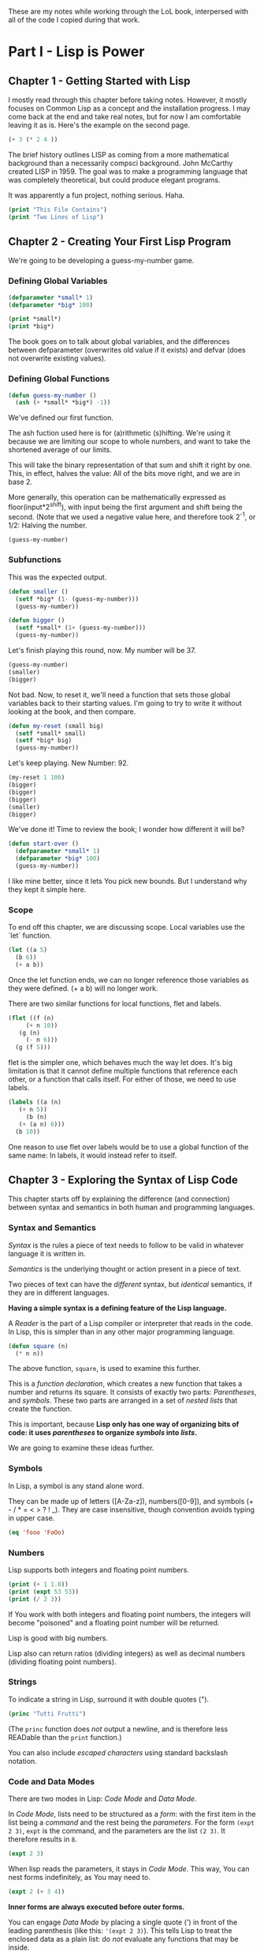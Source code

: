 #+PROPERTY: header-args :results replace verbatim value
These are my notes while working through the LoL book, interpersed
with all of the code I copied during that work.

* Part I - Lisp is Power
** Chapter 1 - Getting Started with Lisp
   I mostly read through this chapter before taking notes. However, it
   mostly focuses on Common Lisp as a concept and the installation
   progress. I may come back at the end and take real notes, but for
   now I am comfortable leaving it as is.
   Here's the example on the second page.

   #+begin_src lisp
     (+ 3 (* 2 4 ))
   #+end_src

   The brief history outlines LISP as coming from a more mathematical
   background than a necessarily compsci background. John McCarthy
   created LISP in 1959. The goal was to make a programming language
   that was completely theoretical, but could produce elegant programs.

   It was apparently a fun project, nothing serious. Haha.


   #+begin_src lisp :results output
     (print "This File Contains")
     (print "Two Lines of Lisp")
   #+end_src
** Chapter 2 - Creating Your First Lisp Program
   We're going to be developing a guess-my-number game.
*** Defining Global Variables
   #+begin_src lisp 
     (defparameter *small* 1)
     (defparameter *big* 100)
   #+end_src
   #+begin_src lisp :results output
     (print *small*)
     (print *big*)
   #+end_src

   The book goes on to talk about global variables, and the differences
   between defparameter (overwrites old value if it exists) and defvar
   (does not overwrite existing values).
*** Defining Global Functions
   #+begin_src lisp
     (defun guess-my-number ()
       (ash (+ *small* *big*) -1))
   #+end_src

   We've defined our first function.

   The ash fuction used here is for (a)rithmetic (s)hifting. We're
   using it because we are limiting our scope to whole numbers, and
   want to take the shortened average of our limits.

   This will take the binary representation of that sum and shift it
   right by one. This, in effect, halves the value: All of the bits
   move right, and we are in base 2.

   More generally, this operation can be mathematically expressed as
   floor(input*2^shift), with input being the first argument and shift
   being the second. (Note that we used a negative value here, and
   therefore took 2^-1, or 1/2: Halving the number.


   #+begin_src lisp
     (guess-my-number)
   #+end_src
*** Subfunctions
   This was the expected output.

   #+begin_src lisp
     (defun smaller ()
       (setf *big* (1- (guess-my-number)))
       (guess-my-number))
    
     (defun bigger ()
       (setf *small* (1+ (guess-my-number)))
       (guess-my-number))
   #+end_src

   Let's finish playing this round, now. My number will be 37.

   #+begin_src lisp
     (guess-my-number)
     (smaller)
     (bigger)
   #+end_src

   Not bad. Now, to reset it, we'll need a function that sets those
   global variables back to their starting values. I'm going to try to
   write it without looking at the book, and then compare.

   #+begin_src lisp
     (defun my-reset (small big)
       (setf *small* small)
       (setf *big* big)
       (guess-my-number))
   #+end_src

   Let's keep playing. New Number: 92.

   #+begin_src lisp
     (my-reset 1 100)
     (bigger)
     (bigger)
     (bigger)
     (smaller)
     (bigger)
    
   #+end_src

   We've done it! Time to review the book; I wonder how different it
   will be?

   #+begin_src lisp
     (defun start-over ()
       (defparameter *small* 1)
       (defparameter *big* 100)
       (guess-my-number))
   #+end_src

   I like mine better, since it lets You pick new bounds. But I
   understand why they kept it simple here.
*** Scope
   To end off this chapter, we are discussing scope. Local variables
   use the `let` function.

   #+begin_src lisp
     (let ((a 5)
	   (b 6))
       (+ a b))
   #+end_src

   Once the let function ends, we can no longer reference those
   variables as they were defined. (+ a b) will no longer work.

   There are two similar functions for local functions, flet and
   labels.
  
   #+begin_src lisp
     (flet ((f (n)
	      (+ n 10))
	    (g (n)
	      (- n 6)))
       (g (f 5)))
    
   #+end_src

   flet is the simpler one, which behaves much the way let does. It's
   big limitation is that it cannot define multiple functions that
   reference each other, or a function that calls itself. For either of
   those, we need to use labels.

   #+begin_src lisp
     (labels ((a (n)
		(+ n 5))
	      (b (n)
		(+ (a n) 6)))
       (b 10))
   #+end_src

   One reason to use flet over labels would be to use a global function
   of the same name: In labels, it would instead refer to itself.
** Chapter 3 - Exploring the Syntax of Lisp Code
   This chapter starts off by explaining the difference (and
   connection) between syntax and semantics in both human and
   programming languages.
*** Syntax and Semantics
   /Syntax/ is the rules a piece of text needs to follow to be valid in
   whatever language it is written in.

   /Semantics/ is the underlying thought or action present in a piece
   of text.

   Two pieces of text can have the /different/ syntax, but /identical/
   semantics, if they are in different languages.
  
   *Having a simple syntax is a defining feature of the Lisp language.*

   A /Reader/ is the part of a Lisp compiler or interpreter that reads
   in the code. In Lisp, this is simpler than in any other major
   programming language.

   #+begin_src lisp
     (defun square (n)
       (* n n))
   #+end_src

   The above function, =square=, is used to examine this further.

   This is a /function declaration/, which creates a new function that
   takes a number and returns its square. It consists of exactly two
   parts: /Parentheses/, and /symbols/. These two parts are arranged in
   a set of /nested lists/ that create the function.

   This is important, because *Lisp only has one way of organizing bits
   of code: it uses /parentheses/ to organize /symbols/ into /lists/.*

   We are going to examine these ideas further.
*** Symbols

    In Lisp, a symbol is any stand alone word.

    They can be made up of letters ([A-Za-z]), numbers([0-9]), and
    symbols (+ - / * = < > ? ! _). They are case insensitive, though
    convention avoids typing in upper case.

    #+begin_src lisp
      (eq 'fooo 'FoOo)
    #+end_src
   
*** Numbers
   
    Lisp supports both integers and floating point numbers.

    #+begin_src lisp :results output
      (print (+ 1 1.0))
      (print (expt 53 53))
      (print (/ 2 3))
    #+end_src

    If You work with both integers and floating point numbers, the
    integers will become "poisoned" and a floating point number will be
    returned.

    Lisp is good with big numbers.

    Lisp also can return ratios (dividing integers) as well as decimal
    numbers (dividing floating point numbers).

*** Strings

    To indicate a string in Lisp, surround it with double quotes (").


    #+begin_src lisp
      (princ "Tutti Frutti")
    #+end_src
   
    (The =princ= function does /not/ output a newline, and is therefore
    less READable than the =print= function.)
   
    You can also include /escaped characters/ using standard backslash
    notation.

*** Code and Data Modes

 There are two modes in Lisp: /Code Mode/ and /Data Mode/.

 In /Code Mode/, lists need to be structured as a /form/: with the
 first item in the list being a /command/ and the rest being the
 /parameters/. For the form =(expt 2 3)=, =expt= is the command, and
 the parameters are the list =(2 3)=. It therefore results in =8=.

 #+begin_src lisp
   (expt 2 3)
 #+end_src

 When lisp reads the parameters, it stays in /Code Mode/. This way, You
 can nest forms indefinitely, as You may need to.

 #+begin_src lisp
   (expt 2 (+ 3 4))
 #+end_src

 *Inner forms are always executed before outer forms.*

 You can engage /Data Mode/ by placing a single quote (') in front of
 the leading parenthesis (like this: ='(expt 2 3)=). This tells Lisp to
 treat the enclosed data as a plain list: do /not/ evaluate any
 functions that may be inside.

*** Cons Cells
 Lists hold the program together, but what is the mortar that ties the
 bricks of symbols into a list? Cons Cells.

 [ ][ ]
  V  V

 Think of a Cons cell as a pair of boxes that can point to other
 things. Cons cells can point to numbers, strings, lists, or other cons
 cells; they are the true building blocks of the language. Everything
 else is an abstraction built on top of them.

 In brief, a cons cell can be thought of as similar to a linked list
 item.

*** Cons Function

 There are three basic functions for interacting with lists in Lisp:
 =cons=, =car=, and =cdr=.

 =cons= is how You link items together. It can link any two
 symbols. The second item is usually a list.

 #+begin_src lisp
   (cons 'chicken 'pork)
 #+end_src

 It returns the Cons cell it creates, printing it in the dotted pair
 notation: =(CHICKEN . CAT)=.

 If the second item is =nil=, then the list is a one-symbol list like
 =(CHICKEN)=. This is really still a cons cell in the form of =(CHICKEN
 . nil)=, but =nil= is used to end lists in Lisp. It's a special use.

 The result is shown as a list because Lisp always goes out of its way
 to hide the Cons cells if it can. Since a Cons cell with =nil= at the
 end is a list, it shows the list.

 The /empty list/, =()= is synonymous with =nil=.

 This is incidently why the second item in a call to =cons= is usually
 a list: This, in effect, adds the first item to the front of the
 already-properly-constructed list.

 #+begin_src lisp :results value list
   (cons 'pork (cons 'beef (cons 'chicken ())))
 #+end_src

 In short: *A chain of cons cells and a list are the same thing in
 Lisp*.

*** Car and Cdr
 Lists are just long chains of two item cells.

 The =car= function returns the first thing, and the =cdr= function
 returns the last thing.

 There are extension functions up to four deep, that allow for pulling
 specific data out of a list.

 #+begin_src lisp
   (cadadr '((perl c cpp) (lisp clojure haskell) scheme)) 
 #+end_src

 In short, we've learned:

 - Parentheses are there to keep syntax down.
 - Lists are just groups of connected cons cells.
 - You can create lists using =cons=.
 - You can inspect parts of a list using =car= and =cdr=.


*** List
    Common Lisp has many functions built on top of the basic three
    (=cons=, =car=, and =cdr=).

    One convenient one is =list=. It does all of the work to build a
    list at once, as that is a common pattern.

    #+begin_src lisp
      (list 'pork 'beef 'chicken)
    #+end_src
*** Nested Lists
    Lists can contain other lists.

    The first two commands are equivalent to each of the last two
    commands, in that they all isolate the first nested list and then
    return a list consisting of the final two elements of the first
    list.
    #+begin_src lisp :results output
      (print (car '((peas carrots tomatoes) (pork beef chicken))))
      (print (cdr '(peas carrots tomatoes)))
      (print (cdr (car '((peas carrots tomatoes) (pork beef chicken)))))
      (print (cdar '((peas carrots tomatoes) (pork beef chicken))))
    #+end_src

    You can also create the initial list from above using /solely/
    =cons=, which is really what the above is doing behind the scenes.

    #+begin_src lisp
      (cons
       (cons 'peas
	     (cons 'carrots
		   (cons 'tomatoes
			 ())))
       (cons
	(cons 'pork
	      (cons 'beef
		    (cons 'chicken
			  ())))
	()))
    #+end_src

    Here are some c*r functions operating on the list: ='((peas carrots
    tomatoes) (pork beef chicken) duck)=. Note that these only go 4
    levels deep: Anything deeper than that will need to be written by
    hand.
    #+begin_src lisp :results output
      (print (cddr '((peas carrots tomatoes) (pork beef chicken) duck)))
      (print (caddr '((peas carrots tomatoes) (pork beef chicken) duck)))
      (print (cddar '((peas carrots tomatoes) (pork beef chicken) duck)))
      (print (cadadr '((peas carrots tomatoes) (pork beef chicken) duck)))
    #+end_src
*** What we've Learned
    We discussed basic Lisp syntax, including the benefits of
    parentheses, lists, and cons/car/cdr.
* Part II - Lisp is Symmetry
** Chapter 4 - Making Decisions with Conditions
   Now we're finally learning some flow control.
*** Symmetry of nil and ()
    *Lisp commands and data structures are imbued with symmetry in
    every conceivable way.*
*** Empty Equals False
    Lisp philosophy strongly emphasizes lists. Empty Lists are treated
    as a false value when evaluating a condition.

    #+begin_src lisp
      (if '()
	  'i-am-true
	  'i-am-false)
    #+end_src

    Any non-empty list will evaluate to true.

    #+begin_src lisp
      (if '(1)
	  'i-am-true
	  'i-am-false)
    #+end_src

    This allows us to process /recursion/ very easily, by taking items
    from the front of a list and sending the rest back to the function
    in the tail call.

    Here's a classic lisp function that returns the length of a list
    using the recursion process above.

    #+begin_src lisp
      (defun my-length (list)
	(if list
	    (1+ (my-length (cdr list)))
	    0))
      
      (my-length '(list with four symbols))
    #+end_src

    Lists in Lisp are recursive to begin with (conses of conses of
    conses) so consuming a list this way is a natural and efficient
    progression. However, calling Yourself recursively can sometime
    impact the speed of a fuction. There is a special kind of
    recursion to mitigate this problem that will be discussed in
    *Chapter 14*.
*** The Four Disguises of ()
    The empty list is not only /something/ that evaluates to
    false. =()= is the *only* false value in Common Lisp. *Any value
    not equivalent to an empty list will be considered a true value.*

    #+begin_src lisp :results output
      (print (eq '() nil))
      (print (eq '() ()))
      (print (eq '() 'nil))
    #+end_src

    ='()=, =()=, ='nil=, and =nil= are all equavalent, and all
    represent an empty list. =()= and =nil= are special forms, because
    they seem to violate the rules of Lisp syntax. However, they are
    all in the Common Lisp spec: ='()= is a basic, empty list. ='nil=
    exists due to the requirements of the Common Lisp spec to provide
    a common target for falsity. =nil= evaluates to itself, or rather
    ='nil=, which is treated as an empty list. =()= evaluates
    evaluates to ='nil= due to a requirement in the spec for =()= and
    =nil= to be treated the same.

    This is different from Scheme. In Scheme, empty lists are simply
    empty lists, and are not treated as values with falsity. However,
    in Common Lisp, they are.
*** The Conditionals: if and Beyond
    The standard =if= command exists in lisp.

    The format of the function is basically:

    (if <condition> <then statement> <else statement>)

    However, the else statement is optional. In the case of an omitted
    else statement being lead to, then nothing is executed and the
    value =nil= is returned.
    #+begin_src lisp :results output
      (if (= (+ 1 2) 3)
	  (print "yup")
	  (print "nope"))
      (if (= (+ 1 2) 4)
	  (print "yup")
	  (print "nope"))
      (if (= (+ 1 2) 3)
	  (print "yup"))
      (if (= (+ 1 2) 4)
	  (print "yup"))
    #+end_src

    As =nil= is equivalent to an empty list, it then becomes obvious
    that testing for an empty list is important. And, because an empty
    list is treated as =false=, it is trivial to test for one.

    #+begin_src lisp :results output
      (if '(1)
	  (print "Not Empty")
	  (print "Empty"))
      (if '()
	  (print "Not Empty")
	  (print "Empty"))
      (if (if (= (+ 1 2) 4)
	      (print "yup"))
	  (print "This won't happen.")
	  (print "The original value was nil."))
    #+end_src

    Usually, when a function is executed in lisp, all of the
    expressions after a function are evaluated before the function
    itself is. However, =if= doesn't follow that rule. This makes
    things like the following possible, which includes an illegal
    command (dividing by zero).

    #+begin_src lisp
      (if (oddp 5)
	  'odd-number
	  (/ 1 0))
    #+end_src

    Since only the chosen expression is evaluated, the =(/ 1 0)= else
    statement is never touched, and therefore does not cause an error.

    This rulebreaking behavior is possible because the =if= function
    is considered a /special form/, which gives it special privileges
    (like not preevaluating all of its arguments). *Conditional
    Statements in Lisp are Typically Special Forms.* Special forms are
    usually commands that are baked into a language.

    Note: /Macros,/ which we'll learn about in Chapter 16, are
    something like user-created special forms.

    The other important thing to note about =if= is that it is only
    capable of doing one thing, since only one expression (either
    =then= or =else=) is ever evaluated. It is impossible to do two
    things with a single =if=.

    This is considered a good thing in Functional Programming, though
    in other paradigms is a limitation that may be fairly prominent.

    Of course, there is a way around it. There's another special form,
    =progn=, that allows You to wedge in more commands to that single
    expression that gets evaluated. Per the definition in the
    [[http://clhs.lisp.se/Body/s_progn.htm][HyperSpec]], as each form is evaluated, all return values are
    ignored aside from the final form's. Per the [[https://www.gnu.org/software/emacs/manual/html_node/eintr/progn.html][Elisp Equivalent]], the
    preceding forms are evaluated primarily for their side effects
    (hence why functional programming may not make much use of
    =progn=.

    #+begin_src lisp :results output
      (defvar *number-was-odd* nil)
      (if (oddp 5)
	  (progn (setf *number-was-odd* t)
		 (print *number-was-odd*)
		 (print "odd number"))
	  'even-number)
    #+end_src
*** Beyond if: when and unless
    There are a number of commands that include an /implicit
    progn/. We'll look at two here, =when= and =unless=.

    With =when=, all enclosed expressions are evaluated /when/ the
    condition is true. With =unless=, all enclosed expressions are
    evaluated /unless/ the condition is true.

    The trade off with these two functions is they will only return
    =nil= and do nothing when the condition is the opposite of their
    expected state: That is, when =when= has a false condition and
    when =unless= has a true condition, nothing will happen and the
    statement will return =nil=.

    #+begin_src lisp :results output
      (when (oddp 5)
	(print "Yup")
	(print "5 is indeed Odd."))
      (unless (oddp 4)
	(print "Yup")
	(print "4 is not Odd."))
      (when (oddp 4)
	(print "Yup")
	(print "5 is indeed Odd."))
      (unless (oddp 5)
	(print "Yup")
	(print "4 is not Odd."))
    #+end_src

*** The Command that Does it All: cond
    If You don't want to compromise, and want the greatest degree of
    control over Your flow, =cond= does not have any
    trade-offs... Aside from its complexity.

    *The =cond= form is the classic way to do branching in Lisp.*

    It allows implicit progns, can handle more than one branch, and
    can even evaluate multiple conditions.

    The body of a =cond= statement uses a layer of parentheses to
    separate its branches. The first expression in each parantesized
    part contains the conditional statement for making that branch
    active. The conditions are always checked from the top down, so
    *the first successful branch defines the behavior of a =cond=
    statement.*

    To define a base case, it is a common idiom to include =t= as the
    final conditional statement, so that if that branch is reached it
    is always executed.

    This reminds me a lot of a switch-case statement from C++. Or
    rather, how I wish the switch-case statement from C++ behaved.

    Here's an example, where the supplied person's name is compared to
    two defined names and a base case before the branch is
    chosen. Note that the branches can contain more than one
    expression, due to the implicit =progn=.
    #+begin_src lisp :results output
      (defvar *arch-enemy* nil)n
      (defun pudding-eater (person)
	(cond
	  (
	   (eq person 'henry)
	   (setf *arch-enemy* 'stupid-lisp-alien)
	   (print "Curse You Lisp alien - You ate my pudding!")
	   )
	  (
	   (eq person 'johnny)
	   (setf *arch-enemy* 'useless-old-johnny)
	   (print "I hope You choked on my Pudding, Johnny.")
	   )
	  (
	   t
	   (print "Why'd You eat my pudding, stranger?")
	   )))
      (pudding-eater 'johnny)
      (print *arch-enemy*)
      (pudding-eater 'george-clooney)
    #+end_src

*** Branching with case
    As I noted myself, the =cond= example reminded me of switch-case
    in C++. It is so commonly used to simply compare a single input to
    a variety of cases, that there is a special form for that specific
    use case: the =case= form.

    The benefits to using the =case= form are mostly to reduce the
    syntactic complexity in a program. There are also (depending on
    the implementation used) a variety of efficiency optimizations
    that may come with using =case= over =cond=.

    *Warning:* Because the =case= command uses =eq= internally to
     compare values, =case= is usually only used for branching on
     symbol values. It cannot be used to branch on string values,
     among other things. The next section goes over this in more
     detail.

     Below is the same program as in the =cond= section, but edited to
     use =case= instead.

     #+begin_src lisp :results output
      (defun pudding-eater-case (person)
	(case person
	  (
	   (henry)
	   (setf *arch-enemy* 'stupid-lisp-alien)
	   (print "Curse You Lisp alien - You ate my pudding!")
	   )
	  (
	   'johnny
	   (setf *arch-enemy* 'useless-old-johnny)
	   (print "I hope You choked on my Pudding, Johnny.")
	   )
	  (
	   otherwise
	   (print "Why'd You eat my pudding, stranger?")
	   )))
      (pudding-eater-case 'johnny)
      (print *arch-enemy*)
      (pudding-eater-case 'george-clooney)
     #+end_src
*** Using the Stealth Conditionals: and and or
    The conditionals =and= and =or= are simple mathematical
    operators. They let You chain conditionals together.

    The =and= form lets You check multiple conditionals at the same
    time, and only returns true if they are all true.

    The =or= form lets You check multiple conditionals at the same
    time, and only returns false if none of them are true.
    
    #+begin_src lisp
      (print (and (oddp 7) (oddp 5) (oddp 3)))
      (print (and (oddp 6) (oddp 5) (oddp 3)))
      (print (or (oddp 8) (oddp 7) (oddp 6)))
      (print (or (oddp 8) (oddp 6) (oddp 4)))
    #+end_src

    However, due to the way Common Lisp handles =true= and =false=, we
    can use =and= and =or= for conditional behavior.

    Here is an example of how we can do this with =or=. We define a
    global variable =*is-it-even*= and =or= the command to set it to
    =t= with the numbers we are checking.

    #+begin_src lisp
      (defparameter *is-it-even* nil)
      (print (or (oddp 4) (setf *is-it-even* t)))
      (print *is-it-even*)
    #+end_src

    However, if we do the same with an odd number, the global variable
    remains unchanged.

    #+begin_src lisp
      (defparameter *is-it-even-2* nil)
      (print (or (oddp 5) (setf *is-it-even-2* t)))
      (print *is-it-even-2*)
    #+end_src

    This is because Common Lisp uses /Shortcut Boolean Evaluation/,
    which basically means that once Lisp determines an earlier
    statement in a list of =or= values is true, it returns and leaves
    the rest unevaluated. In short, *You can use =or= to run a command
    /only/ if all prior conditionals were false.*

    You can use =and= similarly, however the shortcut for =and= is the
    opposite: *You can use =and= to run a command /only/ if all prior
    conditionals were true.*

    It is considered clean code to avoid this, however. If You want
    the cleanest, most maintainable code possible, only use these
    functions on expressions that are designed to return a Boolean
    value.
*** Using Functions that Return More than Just the Truth
    Let's take a look at another function: the =member= command can be
    used to check if an item exists in a list.

    #+begin_src lisp
      (if (member 1 '(3 4 1 5))
		  (print "One is in the List")
		  (print "One is not in the List"))
    #+end_src
    

    However, the /way/ it returns true is unconventional and
    Lisp-driven:

    #+begin_src lisp
      (print (member 1 '(3 4 1 5)))
    #+end_src

    The main question for any Lisper when they write a function that
    returns true or false is: *Is there anything else I could return
    other than just t?*

    This is because *all non-nil values evaluate to true*. Returning
    more than t is essentially free.

    The main reason the function =member= returns the tail of the
    original list and not just the found value on a true result is a
    specific edge case: looking for /nil/ in a list (which would
    evaluate to false if it returned just /nil/.

    There is another notable fuction for how it uses a rich return
    value: =find-if=.

    #+begin_src lisp
      (print (find-if #'oddp '(2 4 5 6)))
      (if (find-if #'oddp '(2 4 5 6))
	  (print "There is an odd number.")
	  (print "There is no odd number."))
      
    #+end_src

    The =find-if= function takes another function as an argument (as
    it is a higher-order function, to be discussed in greater depth in
    chapters 7 and 14) and returns the first (if any) member that
    causes the supplied function to evaluate to true from the supplied
    list.

    Note, however, that the edge case mentioned above (returning
    /nil/) is not accounted for here.

    #+begin_src lisp
      (print (find-if #'null '(2 4 nil 6)))
    #+end_src

    If used as a conditional statement, a true result will evaluate to
    false as well as a false result. This is bad, but a necessary evil
    for =find-if= to work consistently.
*** Comparing Stuff: eq, equal, and More
    Asymmetry is present when comparing things, unfortunately.

    There are a number of functions to compare things; the most
    commonly used ones are: =equal=, =eq=, ===, =string-equal=, and
    =equalp=. Knowing when to use each is important.
**** Conrad's Rule of Thumb for Comparing Stuff
     When in doubt, following these two steps will usually get You by.

     1. Use =eq= when comparing symbols.
     2. Use =equal= for everything else.
**** Eq
     The =eq= function is the simplest comparison function, which
     makes it very fast. However, it struggles with items that are not
     symbols.

     That said, using =eq= is a must if the values being compared are
     known to be symbols.
     
     #+begin_src lisp
       (defparameter *fruit* 'apple)
       (cond ((eq *fruit* 'apple) (print "It's an Apple"))
	     ((eq *fruit* 'orange) (print "It's an Orange")))
     #+end_src

     It's worth noting that =eq= can be used to compare conses as
     well, though it will only return true for the *exact same call*
     to cons. Even if the cons looks similar after the fact, it will
     return /nil/.
**** Equal
     If You aren't dealing with two symbols, or such a case cannot be
     guaranteed by the function You are writing, it is better to use
     =equal=. It tells You when two things are /isomorphic/, meaning
     that they look the same. It works for all basic Lisp datatypes.

     #+begin_src lisp
       (print (equal 'apple 'apple))
       (print (equal (list 1 2 3) (list 1 2 3)))
       (print (equal '(1 2 3) (cons 1 (cons 2 (cons 3 ())))))
       (print (equal 5 5))
       (print (equal 2.5 2.5))
       (print (equal "foo" "foo"))
       (print (equal #\a #\a))
     #+end_src

     The =equal= function can compare most things, so it is a safe
     choice, if an inefficient one.
**** Eql
     The =eql= command is very similar to =eq=, but it also handles
     the comparison of numbers and characters (leaving out things like
     strings and lists).

     #+begin_src lisp
       (print (eql 'foo 'foo))
       (print (eql 3.4 3.4))
       (print (eql #\a #\a))
     #+end_src
**** Equalp
     The =equalp= command is very similar to =equal=, except it can
     handle more difficult comparisons, like strings with varying
     capitalizations or integers to floats.

     #+begin_src lisp
       (print (equalp "Bob Smith" "bob smith"))
       (print (equalp 0 0.0))
     #+end_src
**** Others
     The === function handles numbers only. The =string-equal= handles
     strings only. The =char-equal= function handles characters only.

     There are others as well, but they are not common. There are a
     bunch of different function.
*** What We've Learned
    This chapter was all about branching through conditionals: How
    =nil=, ='nil=, =()=, and ='()= are all the same, and all treated
    as false. List Eaters are really easy to make. Lisp uses lazy
    evaluation. Using =cond= lets You do really cool conditionals. And
    comparing things is complicated.
** Chapter 5 - Building a Text Game Engine
   This is interesting: This chapter begins by stressing that handling
   text is not a computer's strength. As someone who has grown up
   belly-deep in ASCII and UTF, this is an interesting statement to
   wrestle with. I live my life through plaintext, for the most part,
   and yet this chapter considers text to be a necessary evil best
   kept to a minimum.
*** The Wizard's Adventure Game
    As is obvious by the Chapter title, we are making a game here. In
    this game, You are a wizard's apprentice, exploring that wizard's
    house. The game will not be complete until Chapter 17, but when it
    is You will be able to solve puzzles and win a magical donut.
**** Basic Requirements
     
    There is a picture that describes the world we are creating. Three
    areas (rooms): a living room, an attic, and a garden. There is a
    ladder connecting the living room to the attic, and a door
    connecting the garden to the living room. There is no immediate
    path between the garden and the attic.

    We'll need a few actions as well as the world around us: Looking,
    Moving, Taking Objects, and Performing Actions on Objects Held. In
    this chapter, we are going over the first three of these.

    When Looking Around (the first action), there are three kinds of
    things to see in any location:

    - Scenery
    - Exits
    - Objects
*** Describing the Scenery with an Association List
    As our world is simple, we can describe the scenery using one
    global variable.

    Below, we define this variable: =*nodes*=. It contains the list
    and description of our three places. In essence, it gives us a way
    to look up a piece of data (the description) attached to a
    specific /key/ (in this case, the room name). This is called an
    /Association List/, or an /alist/, and will be discussed more in
    Chapter 7.

    One thing to note is the absence of strings. The data below is
    encoded entirely in more fundamental datatypes: Only Symbols and
    Lists. This is to illustrate that *by keeping Your source data
    structures free from assumptions regarding the output format from
    the start, Your coding can take full advantage of Your programming
    language.* We'll be formatting these lists and symbols into text
    in the next chapter.

    Note however that this is not a limitation of Lisp—You can work
    directly with strings if You prefer (and will be, in Chapter 11).
    #+begin_src lisp :results value
      (defparameter *nodes* '((living-room (You are in the living-room. A
      wizard is snoring loudly on the couch.))
			     (garden (You are in a beautiful garden. There
			     is a well in front of You.))
			     (attic (You are in the attic. There is a giant
			     welding torch in the corner.))))
    #+end_src
*** Describing the Location
    The way to look up data in an /alist/ is the =assoc= function.

    #+begin_src lisp :results value
      (assoc 'garden *nodes*)
    #+end_src

    We can define a wrapper function around =assoc= that will return
    the requested information only. Note the use of =cadr=.

    #+begin_src lisp :results value
      (defun describe-location (location nodes)
	(cadr (assoc location nodes)))
    #+end_src

    And now we can use it to return /only/ the description.

    Note that this function is /referentially transparent/: With the
    same input, it will produce the same output, and it does nothing
    outside of its scope and does not have side effects.

    This book does not use those words, merely relating this to the
    functional programming style.
    #+begin_src lisp :results value
      (describe-location 'living-room *nodes*)
    #+end_src
*** Describing the Paths
    We're going to store the paths in a separate global variable
    (another /alist/).

    #+begin_src lisp :results value
      (defparameter *edges* '((living-room (garden west door)
			       (attic upstairs ladder))
			      (garden (living-room east door))
			      (attic (living-room downstairs ladder))))
    #+end_src

    With this structure, we can now access things using a standard
    phrase.

    Note the use of a backtick to enable data mode here. This is
    necessary, because we are using something called /quasiquoting/,
    where we can flip back and forth between data mode and code mode.

    I personally think it's cool how it looks like a little lever on
    the outside of the parens, with up (not active) being in data mode
    and down (active) being in code mode.

    This flipping is one of the many benefits to working in symbols
    instead of directly in strings.
    
    #+begin_src lisp :results value
      (defun describe-path (edge)
	`(there is a ,(caddr edge) going ,(cadr edge) from here.))
    #+end_src

    We are then going to compose this function into one that lets us
    describe all the paths in a single location. That function will be
    =describe-paths=.

    It will do the following:

    1. Find the relevant edges.
    2. Convert the edges to descriptions.
    3. Join the descriptions.
       
    #+begin_src lisp :results value
      (defun describe-paths (location edges)
	(apply #'append (mapcar #'describe-path (cdr (assoc location edges)))))
    #+end_src

    Let's test that right away.

    #+begin_src lisp :results value
      (describe-paths 'living-room *edges*)
    #+end_src

    Let's step through the above-mentioned steps.
**** Find the Relevant Edges
     The inner part, =(cdr (assoc location edges))=, is the focus
     here.

     Because of our data structure (an /alist/), we can get the full
     list of edges for a specific room using =assoc=. And because of
     the structure of lists and the /way/ we stored the data in our
     /alist/, we can simply call =cdr= to extract the list of edges.
**** Convert the Edges to Descriptions
     Stepping out a bit, we'll now focus on =(mapcar #'describe-path
     result-from-step-1)=.

     The =mapcar= function takes a function and a list, and applies
     that function to each member of the list. According the the
     documentation, it can actually take more than one list, as well.

     #+begin_src lisp :results value
       (mapcar #'sqrt '(1 2 3 4 5))
     #+end_src

     =mapcar= is a /higher-order function/, which is a function that
     can take other functions as parameters.

     The =#'x= notation is a shorthand for =(function x)=. Calling
     functions as values in Common Lisp requires this, as Common Lisp
     is a /Lisp-2/ language: functions are in a different namespace
     than variables, and thus can have the same names. We'll discuss
     this difference, and namespaces in general, in depth in
     Chapter 16. Scheme, in contrast to Common Lisp, is a /Lisp-1/,
     which basically means there is only one namespace, and therefore
     only one instance of each name, function or otherwise.

     We are using =mapcar= to apply our =describe-path= function to
     each list of relevant edges.
**** Join the Descriptions
     Finally, we'll discuss the outmost part of the =describe-paths=
     function: =(apply #'append (result-from-step-2))=.

     We are joining all of the generated lists together, here. The
     =append= function does this, and we use it easily with another
     function, =apply=. The =apply= function passes each item in a
     supplied list to the target function, as opposed to =mapcar=,
     which applies a function to each item in a list in turn.

     Note, however, that for very large lists implementing aggregation
     this way may be inefficient, as =apply= passes each element in a
     separate call.
**** Wrapping Up
     This basic style, passing complicated data through several
     functions in turn, is a very common practice in Common Lisp, and
     Lisp in general. /Composability/ is core to the Lisp mindset.
*** Describing Objects at a Specific Location
    Similarly to above, we are going to use a global list to store the
    objects, and then store the locations of those objects in an
    /alist/.

    #+begin_src lisp :results value
      (defparameter *objects* '(whiskey bucket frog chain))
      (defparameter *object-locations* '((whiskey living-room)
					 (bucket living-room)
					 (chain garden)
					 (frog garden)))
    #+end_src

    To identify the objects in a current location, we are going to
    compose a big function chain again; this one will be called
    =objects-at=.

    Inside =objects-at=, we declare a local function using the
    =labels= function. It seems we've used the =labels= function
    before, but I failed to remember it. =labels= basically allows You
    to define local functions. Declaring functions locally here is
    useful because we will definitely not be using the functions
    outside of that scope, and therefore keep our environment cleaner.

    The =at-loc-p= function is just such a function, and that's why we
    declare it using =labels=. It will take the symbol for an object
    and return =t= or =nil= (using =eq=, as we are comparing symbols)
    regarding the objects presence at a location =loc=.

    The naming of the function =at-loc-p= ends with "-p" due to a
    naming convention in Lisp. Predicates (functions that return true
    or false) are usually named with a "p" suffix to make them easy to
    identify. This is also done in emacs, as I am aware.

    There is another function introduced here: =remove-if-not=. It
    returns a sequence of values without any that do not satisfy a
    specific predicate. Here, we are using our =at-loc-p= predicate on
    all of the objects =objs= supplied to the =objects-at= function.

    It's interesting to me the way that our local function =at-loc-p=
    uses the scope-wide available variable =obj-locs=. I would likely
    not allow this in my own code, as it makes =at-loc-p= less
    /referentially transparent/.

    #+begin_src lisp :results value
      (defun objects-at (loc objs obj-locs)
	(labels ((at-loc-p (obj)
		   (eq (cadr (assoc obj obj-locs)) loc)))
	  (remove-if-not #'at-loc-p objs)))
    #+end_src

    Let's test it.

    #+begin_src lisp :results value
      (objects-at 'living-room *objects* *object-locations*)
    #+end_src

    We can then compose =objects-at= into a new function that is not
    dissimilar to the previous function =describe-paths=. This one
    will be called =describe-objects=.

    In this listing, We define a local function using =labels= again
    (kind of like a =let= for functions) called =describe-obj=, which
    forms a sentence describing the object's presence. We use
    /quasiquoting/ again for this. Then we call =objects-at= in the
    exact same way as we called =describe-path= in the other.

    #+begin_src lisp :results value
      (defun describe-objects (loc objs obj-loc)
	(labels ((describe-obj (obj)
		   `(you see a ,obj on the floor.)))
	  (apply #'append (mapcar #'describe-obj (objects-at loc objs obj-loc)))))
    #+end_src

    Let's test this too.

    #+begin_src lisp :results value
      (describe-objects 'living-room *objects* *object-locations*)
    #+end_src

    Woo!
*** Describing it All
    We're gonna put it all together now, and make a =look= function.

    We're going to track the player's current location using a global
    variable again. This one will be called, creatively, =*location*=.

    We'll initialize it to the living-room, as this will be the
    location of the player at the start of the game.
    
    #+begin_src lisp :results value
      (defparameter *location* 'living-room)
    #+end_src

    Now we can write the =look= function.

    Because of the use of global variables (i.e. variables outside of
    the scope of the function that are changed), this implementation
    is not functional. The choice here was to easily facilitate the
    player simply typing =look=.

    The components of the =look= function (the =describe-= functions,
    for instance) were all written in the functional style. I presume
    this one wasn't because it illustrates the difference between a
    functional approach and a non-functional approach.
    #+begin_src lisp :results value
      (defun look ()
	(append (describe-location *location* *nodes*)
		(describe-paths *location* *edges*)
		(describe-objects *location* *objects* *object-locations*)))
    #+end_src

    Let's test it.

    #+begin_src lisp :results value
      (look)
    #+end_src
*** Walking Around in Our World
    We're going to make another non-functional function to walk around
    using our global variables.

    We first look up the available directions in the =*edges*=
    alist. We then feed this to the =find= function to locate the
    matching path. The =find= function searches a list for a matching
    item, and returns that item. This becomes the variable =next= (and
    =next= is =nil= if not found).

    The new part here is a /keyword parameter/, which lets You access
    special features a function can have in Common Lisp by passing in
    parameters to the end of the call. Here, we are using the /keyword
    parameter/ =:key=, which we use to ensure =find= matches the path
    (direction) with the =cadr= of the available paths, which it so
    happens will be our directions.

    We'll discuss the =:= prefix more in Chapter 7, but it seems right
    now to indicate /keyword parameters/. But the syntax for /keyword
    parameters/ is a name with a =:= prefix (like =:key=) followed by
    a value (like =#'cadr=).

    We then check =next= using =if= and Common Lisp's special handling
    of =false= and =nil=. If =next= has a value, then =if= moves the
    player. If not, that means the direction is impossible, and it
    tells the player as much.
    
    #+begin_src lisp :results value
      (defun walk (direction)
	(let ((next (find direction
			  (cdr (assoc *location* *edges*))
			  :key #'cadr)))
	  (if next
	      (progn (setf *location* (car next))
		     (look))
	      '(you cannot go that way.))))
    #+end_src

    Let's test it out.

    #+begin_src lisp :results value
      (walk 'west)
    #+end_src

    Right now, our program has a pretty big wart: You have to enter in
    the direction with a preceding quote. We're going to address this
    in the next chapter, by making a custom REPL specifically for
    playing text adventures.

    We could also use /macros/ to accomplish this in an unflavored
    Lisp REPL. We'll learn about htis approach in Chapter 16.
*** Picking up Objects
    Next, we're gonna enable picking up items.

    Basically, the concept will be that when You pick something up it
    will modify =*object-locations*= by pushing a new item to it,
    which will associate the object with a ='body= symbol. First,
    we'll check to ensure that the object is there to pick up by using
    =member= on the output of =objects-at=. If it isn't, we'll tell
    the user they can't do that. Our if structure will be =cond=,
    since it is the most versatile.

    #+begin_src lisp
      (defun pickup (object)
	(cond ((member object
		       (objects-at *location* *objects* *object-locations*))
	       (push (list object 'body) *object-locations*)
	       `(you are now carrying the ,object))
	      (t '(you cannot get that.))))
    #+end_src

    #+RESULTS:
    : PICKUP

    I'm honestly not a huge fan of this design, at least for now.. The
    global variables are not only a hotbed for unforeseen errors, but
    they seem as though they will only grow over time. Alists are only
    really efficient when small, and also, there is no utility I can
    see added to the program by maintaining a history like this.

    But, I understand the purpose pedagogically. We're using a new
    function, =push=, which inserts an item at the front of an
    existing list. I'm familiar with pushing and popping, so that
    makes sense to me. The interesting thing is that it dives into the
    implementation; =(push x *list*)= is described as identical to
    =(setf *list* (cons x *list*))=. The =setf= function here is like
    =setq=, but works with more structures than simply symbols.

    The growing alist of historical associations is apparently a
    common Lisp idiom. Because the =assoc= function returns the first
    result it finds, so long as You push new items to the front of the
    list it will appear to be a mutable value when it really is
    not. Interesting, and fairly functional, now that I've thought
    through it.

    We're now going to try out our =pickup= function.

    #+begin_src lisp
      (walk 'east)
      (pickup 'whiskey)
    #+end_src

    #+RESULTS:
    : (YOU ARE NOW CARRYING THE WHISKEY)

    It worked!
*** Checking our Inventory
    Checking our inventory is basically going to be a utility function
    to describe "objects at the 'body location".

    #+begin_src lisp
      (defun inventory ()
	(cons 'items- (objects-at 'body *objects* *object-locations*)))
    #+end_src

    #+RESULTS:
    : INVENTORY

    Let's try it out.

    #+begin_src lisp
      (inventory)
    #+end_src

    #+RESULTS:
    : (ITEMS- WHISKEY)

    This ends our exploration of a basic text adventure engine, for
    now. We will be adding a mechanism for actually manipulating
    objects (not just changing their locations) in Chapter 17.

    In the next chapter, we are going to improving the UI by
    implementing an actual parser instead of relying on plain lisp
    code.
*** What I've Learned
    We made a simple game engine.

    We can represent a world as a graph, with nodes and edges. You can
    store these items in an alist, which allows You to look up
    properties of symbols using =assoc=. You can use /Quasiquoting/ to
    insert bits of code into data, as opposed to the other way around
    (Quoting to insert small bits of data in code). We learned about
    /Higher Order Functions/ which accept functions as arguments, like
    =mapcar=. You can simulate mutation in an alist using =push= to
    add a redundant key with a new value, since =assoc= will always
    return the first result it finds.
** Chapter 6 - Interacting with the World: Reading and Printing in Lisp
   We begin by calling out that all of the code we've learned so far
   is self contained. We're specifically going to focus on UI, and
   make a command line for our game engine from Chapter 5. To do that,
   we need to print text to the screen, and read it from the user. The
   functions to accomplish this are =print= and =read=.
*** Printing to the Screen
    The =print= function prints things to the output, usually the
    screen.

    #+begin_src lisp :results output verbatim
      (print "foo")
      (progn (print "this")
	     (print "is")
	     (print "a")
	     (print "test"))
    #+end_src

    #+RESULTS:
    : 
    : "foo" 
    : "this" 
    : "is" 
    : "a" 
    : "test"
    
    They mention that, if You run the =print= command in a REPL, the
    result is shown twice: Once for the return value of the =print=
    command, and once for its side effect, which is printing the text
    that follows it with a newline *before* it and a space *after* it.

    If You don't want these other characters, You can instead use
    =prin1= (which is "prin" followed by the number 1, not the letter
    l) to print the arguments on one line.

    #+begin_src lisp :results output verbatim
      (prin1 "foo")
      (progn (prin1 "this")
	     (prin1 "is")
	     (prin1 "a")
	     (prin1 "test"))
      
    #+end_src

    #+RESULTS:
    : foo""this""is""a""test


    The =prin1= command is used a lot in more serious Lisp code,
    because it is simpler and does less, giving You more control. The
    =print= function is used more in this book due to its more
    intuitive use.
*** Saying Hello to the User
    This is a classic. We're going to greet the user.

    Our =say-hello= function will ask for the user's name and then
    respond by greating them.
    
    #+begin_src lisp :results output
      (defun say-hello ()
	(print "Please type Your name:")
	(let ((name (read)))
	  (print "Nice to meet You, ")
	  (print name)))
    #+end_src

    #+RESULTS:

    Now, because we are asking for user input, =org-babel= doesn't
    actually complete the command for You (since it is waiting to read
    Your input.

    I was able to get this one working by interrupting the execution
    (C-g) and switching to the =*slime-repl sbcl*= buffer to type my
    name.

    This may be a road block w/r/t using =org-babel= for literate
    programming. I'll have to dive this futher in the future.
    #+begin_src lisp :results output
      (say-hello)
    #+end_src

    #+RESULTS:
    : 
    : "Please type Your name:" 
    : "Nice to meet You, " 
    : CHRISTOPHER 

    
